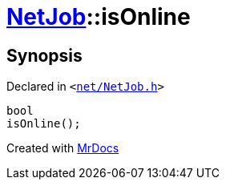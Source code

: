 [#NetJob-isOnline]
= xref:NetJob.adoc[NetJob]::isOnline
:relfileprefix: ../
:mrdocs:


== Synopsis

Declared in `&lt;https://github.com/PrismLauncher/PrismLauncher/blob/develop/launcher/net/NetJob.h#L77[net&sol;NetJob&period;h]&gt;`

[source,cpp,subs="verbatim,replacements,macros,-callouts"]
----
bool
isOnline();
----



[.small]#Created with https://www.mrdocs.com[MrDocs]#
